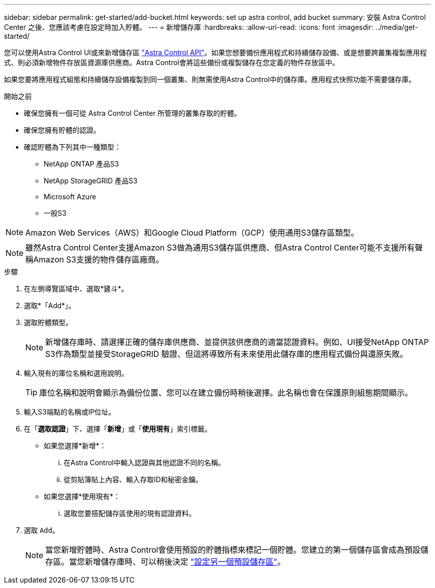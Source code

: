 ---
sidebar: sidebar 
permalink: get-started/add-bucket.html 
keywords: set up astra control, add bucket 
summary: 安裝 Astra Control Center 之後、您應該考慮在設定時加入貯體。 
---
= 新增儲存庫
:hardbreaks:
:allow-uri-read: 
:icons: font
:imagesdir: ../media/get-started/


[role="lead"]
您可以使用Astra Control UI或來新增儲存區 https://docs.netapp.com/us-en/astra-automation["Astra Control API"^]。如果您想要備份應用程式和持續儲存設備、或是想要跨叢集複製應用程式、則必須新增物件存放區資源庫供應商。Astra Control會將這些備份或複製儲存在您定義的物件存放區中。

如果您要將應用程式組態和持續儲存設備複製到同一個叢集、則無需使用Astra Control中的儲存庫。應用程式快照功能不需要儲存庫。

.開始之前
* 確保您擁有一個可從 Astra Control Center 所管理的叢集存取的貯體。
* 確保您擁有貯體的認證。
* 確認貯體為下列其中一種類型：
+
** NetApp ONTAP 產品S3
** NetApp StorageGRID 產品S3
** Microsoft Azure
** 一般S3





NOTE: Amazon Web Services（AWS）和Google Cloud Platform（GCP）使用通用S3儲存區類型。


NOTE: 雖然Astra Control Center支援Amazon S3做為通用S3儲存區供應商、但Astra Control Center可能不支援所有聲稱Amazon S3支援的物件儲存區廠商。

.步驟
. 在左側導覽區域中、選取*鏟斗*。
. 選取*「Add*」。
. 選取貯體類型。
+

NOTE: 新增儲存庫時、請選擇正確的儲存庫供應商、並提供該供應商的適當認證資料。例如、UI接受NetApp ONTAP S3作為類型並接受StorageGRID 驗證、但這將導致所有未來使用此儲存庫的應用程式備份與還原失敗。

. 輸入現有的庫位名稱和選用說明。
+

TIP: 庫位名稱和說明會顯示為備份位置、您可以在建立備份時稍後選擇。此名稱也會在保護原則組態期間顯示。

. 輸入S3端點的名稱或IP位址。
. 在「*選取認證*」下、選擇「*新增*」或「*使用現有*」索引標籤。
+
** 如果您選擇*新增*：
+
... 在Astra Control中輸入認證與其他認證不同的名稱。
... 從剪貼簿貼上內容、輸入存取ID和秘密金鑰。


** 如果您選擇*使用現有*：
+
... 選取您要搭配儲存區使用的現有認證資料。




. 選取 `Add`。
+

NOTE: 當您新增貯體時、Astra Control會使用預設的貯體指標來標記一個貯體。您建立的第一個儲存區會成為預設儲存區。當您新增儲存庫時、可以稍後決定 link:../use/manage-buckets.html#set-the-default-bucket["設定另一個預設儲存區"]。


